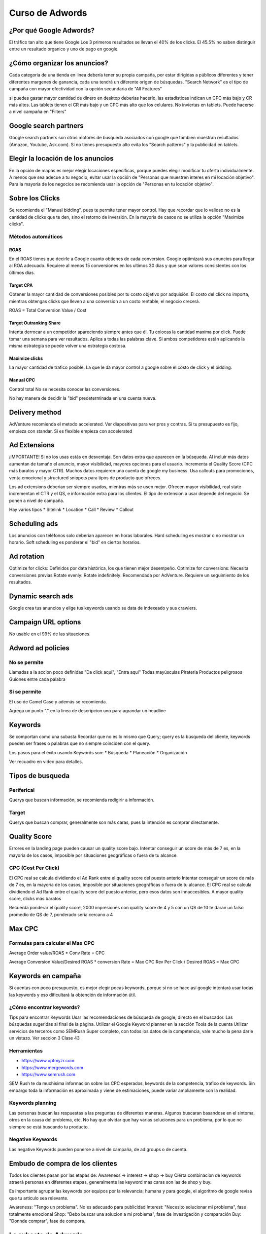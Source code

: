 ================
Curso de Adwords
================

¿Por qué Google Adwords?
========================

El tráfico tan alto que tiene Google Los 3 primeros resultados se llevan
el 40% de los clicks. El 45.5% no saben distinguir entre un resultado
organico y uno de pago en google.

¿Cómo organizar los anuncios?
=============================

Cada categoria de una tienda en linea debería tener su propia campaña,
por estar dirigidas a públicos diferentes y tener diferentes margenes de
ganancia, cada una tendrá un diferente origen de búsquedas. "Search
Network" es el tipo de campaña con mayor efectividad con la opción
secundaria de "All Features"

si puedes gastar mayor cantidad de dinero en desktop deberias hacerlo,
las estadisticas indican un CPC más bajo y CR más altos. Las tablets
tienen el CR más bajo y un CPC más alto que los celulares. No inviertas
en tablets. Puede hacerse a nivel campaña en "Filters"

Google search partners
======================

Google search partners son otros motores de busqueda asociados con
google que tambien muestran resultados (Amazon, Youtube, Ask.com). Si no
tienes presupuesto alto evita los "Search patterns" y la publicidad en
tablets.

Elegir la locación de los anuncios
==================================

En la opción de mapas es mejor elegir locaciones especificas, porque
puedes elegir modificar tu oferta individualmente. A menos que sea
adecue a tu negocio, evitar usar la opción de "Personas que muestren
interes en mi locación objetivo". Para la mayoría de los negocios se
recomienda usar la opción de "Personas en tu locación objetivo".

Sobre los Clicks
================

Se recomienda el "Manual bidding", pues te permite tener mayor control.
Hay que recordar que lo valioso no es la cantidad de clicks que te den,
sino el retorno de inversión. En la mayoría de casos no se utiliza la
opción "Maximize clicks".

Métodos automáticos
-------------------

ROAS
~~~~

En el ROAS tienes que decirle a Google cuanto obtienes de cada
conversion. Google optimizará sus anuncios para llegar al ROA adecuado.
Requiere al menos 15 conversiones en los ultimos 30 dias y que sean
valores consistentes con los últimos días.

Target CPA
~~~~~~~~~~

Obtener la mayor cantidad de conversiones posibles por tu costo objetivo
por adquisión. El costo del click no importa, mientras obtengas clicks
que lleven a una conversion a un costo rentable, el negocio crecerá.

ROAS = Total Conversion Value / Cost

Target Outranking Share
~~~~~~~~~~~~~~~~~~~~~~~

Intenta derrocar a un competidor apareciendo siempre antes que él. Tu
colocas la cantidad maxima por click. Puede tomar una semana para ver
resultados. Aplica a todas las palabras clave. Si ambos competidores
están aplicando la misma estrategia se puede volver una estrategia
costosa.

Maximize clicks
~~~~~~~~~~~~~~~

La mayor cantidad de trafico posible. La que le da mayor control a
google sobre el costo de click y el bidding.

Manual CPC
~~~~~~~~~~

Control total No se necesita conocer las conversiones.

No hay manera de decidir la "bid" predeterminada en una cuenta nueva.

Delivery method
===============

AdVenture recomienda el metodo accelerated. Ver diapositivas para ver
pros y contras. Si tu presupuesto es fijo, empieza con standar. Si es
flexible empieza con accelerated

Ad Extensions
=============

¡IMPORTANTE! Si no los usas estás en desventaja. Son datos extra que
aparecen en la búsqueda. Al incluir más datos aumentan de tamaño el
anuncio, mayor visibilidad, mayores opciones para el usuario. Incrementa
el Quality Score (CPC más baratos y mayor CTR). Muchos datos requieren
una cuenta de google my business. Usa callouts para promociones, venta
emocional y structured snippets para tipos de producto que ofreces.

Los ad extensions deberian ser siempre usados, mientras más se usen
mejor. Ofrecen mayor visibilidad, real state incrementan el CTR y el QS,
e información extra para los clientes. El tipo de extension a usar
depende del negocio. Se ponen a nivel de campaña.

Hay varios tipos \* Sitelink \* Location \* Call \* Review \* Callout

Scheduling ads
==============

Los anuncios con teléfonos solo deberian aparecer en horas laborales.
Hard scheduling es mostrar o no mostrar un horario. Soft scheduling es
ponderar el "bid" en ciertos horarios.

Ad rotation
===========

Optimize for clicks: Definidos por data histórica, los que tienen mejor
desempeño. Optimize for conversions: Necesita conversiones previas
Rotate evenly: Rotate indefinitely: Recomendada por AdVenture. Requiere
un seguimiento de los resultados.

Dynamic search ads
==================

Google crea tus anuncios y elige tus keywords usando su data de
indexeado y sus crawlers.

Campaign URL options
====================

No usable en el 99% de las situaciones.

Adword ad policies
==================

No se permite
-------------

Llamadas a la accion poco definidas "Da click aqui", "Entra aqui" Todas
mayúsculas Pirateria Productos peligrosos Guiones entre cada palabra

Si se permite
-------------

El uso de Camel Case y además se recomienda.

Agrega un punto "." en la linea de descripcion uno para agrandar un
headline

Keywords
========

Se comportan como una subasta Recordar que no es lo mismo que Query;
query es la búsqueda del cliente, keywords pueden ser frases o palabras
que no siempre coinciden con el query.

Los pasos para el éxito usando Keywords son: \* Búsqueda \* Planeación
\* Organización

Ver recuadro en video para detalles.

Tipos de busqueda
=================

Periferical
-----------

Querys que buscan información, se recomienda redigirir a información.

Target
------

Querys que buscan comprar, generalmente son más caras, pues la intención
es comprar directamente.

Quality Score
=============

Errores en la landing page pueden causar un quality score bajo. Intentar
conseguir un score de más de 7 es, en la mayoría de los casos, imposible
por situaciones geográficas o fuera de tu alcance.

CPC (Cost Per Click)
--------------------

El CPC real se calcula dividiendo el Ad Rank entre el quality score del
puesto anterio Intentar conseguir un score de más de 7 es, en la mayoría
de los casos, imposible por situaciones geográficas o fuera de tu
alcance. El CPC real se calcula dividiendo el Ad Rank entre el quality
score del puesto anterior, pero esos datos son innaccesibles. A mayor
quality score, clicks más baratos

Recuerda ponderar el quality score, 2000 impresiones con quality score
de 4 y 5 con un QS de 10 te daran un falso promedio de QS de 7,
ponderado seria cercano a 4

Max CPC
=======

Formulas para calcular el Max CPC
---------------------------------

Average Order value/ROAS \* Conv Rate = CPC

Average Conversion Value/Desired ROAS \* conversion Rate = Max CPC Rev
Per Click / Desired ROAS = Max CPC

Keywords en campaña
===================

Si cuentas con poco presupuesto, es mejor elegir pocas keywords, porque
si no se hace así google intentará usar todas las keywords y eso
dificultará la obtención de información útil.

¿Cómo encontrar keywords?
-------------------------

Tips para encontrar Keywords Usar las recomendaciones de búsqueda de
google, directo en el buscador. Las búsquedas sugeridas al final de la
página. Utilizar el Google Keyword planner en la sección Tools de la
cuenta Utilizar servicios de terceros como SEMRush Super completo, con
todos los datos de la competencia, vale mucho la pena darle un vistazo.
Ver seccion 3 Clase 43

Herramientas
------------

-  https://www.optmyzr.com
-  https://www.mergewords.com
-  https://www.semrush.com

SEM Rush te da muchisima informacion sobre los CPC esperados, keywords
de la competencia, trafico de keywords. Sin embargo toda la información
es aproximada y viene de estimaciones, puede variar ampliamente con la
realidad.

Keywords planning
-----------------

Las personas buscan las respuestas a las preguntas de diferentes
maneras. Algunos buscaran basandose en el sintoma, otros en la causa del
problema, etc. No hay que olvidar que hay varias soluciones para un
problema, por lo que no siempre se está buscando tu producto.

Negative Keywords
-----------------

Las negative Keywords pueden ponerse a nivel de campaña, de ad groups o
de cuenta.

Embudo de compra de los clientes
================================

Todos los clientes pasan por las etapas de: Awareness -> interest ->
shop -> buy Cierta combinacion de keywords atraerá personas en
diferentes etapas, generalmente las keyword mas caras son las de shop y
buy.

Es importante agrupar las keywords por equipos por la relevancia; humana
y para google, el algoritmo de google revisa que tu articulo sea
relevante.

Awareness: "Tengo un problema". No es adecuado para publicidad Interest:
"Necesito solucionar mi problema", fase totalmente emocional Shop: "Debo
buscar una solucion a mi problema", fase de investigación y comparación
Buy: "Donnde comprar", fase de compora.

La subasta de Adwords
=====================

Se enfoca muy fuertemente en la relevancia del anuncio. Modelo de
subasta de segundo precio (solo pagas lo necesario para estar arriba del
que está abajo de ti) Solo se paga por click Cada búsqueda desencadena
otra subasta. El Max CPC es la mayor cantidad de dinero que estas
dispuesto a pagar por click, no es necesariamente la que pagaras.

El Ad Rank (tu posicion) es el producto de multitplicar tu relevancia
por tu Max CPC, lo que tiene como consecuencia que no necesariamente
tendras un alto costo por estar en la posición número uno.

Modelo de comportamiento de BJ Fogg
===================================

El modelo de comportamiento de BJ Fogg dice que para que alguien realice
una acción, deben cumplirse tres cosas M.A.T. Motivation, Ability,
Trigger. El Trigger es el ad, en si. Ability es la dificultad o
facilidad percibida de entender una acción. Tenemos que "empujar" al
cliente, ya sea motivandolo o disminuyendo la dificultad (Checa el
gráfico para que entiendas mejor)

La parte extra de Headlines es para pruebas A/B
